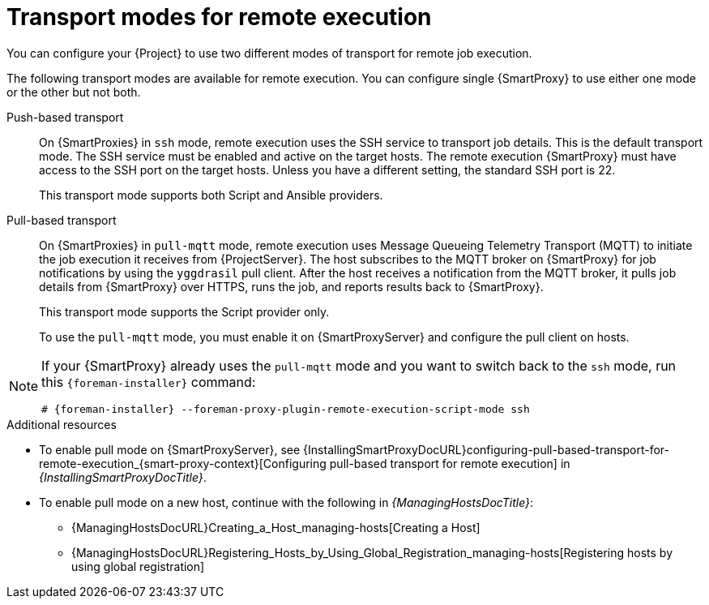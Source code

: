 :_mod-docs-content-type: CONCEPT

[id="transport-modes-for-remote-execution_{context}"]
= Transport modes for remote execution

[role="_abstract"]
You can configure your {Project} to use two different modes of transport for remote job execution.

The following transport modes are available for remote execution.
You can configure single {SmartProxy} to use either one mode or the other but not both.

Push-based transport::
On {SmartProxies} in `ssh` mode, remote execution uses the SSH service to transport job details.
This is the default transport mode.
The SSH service must be enabled and active on the target hosts.
The remote execution {SmartProxy} must have access to the SSH port on the target hosts.
Unless you have a different setting, the standard SSH port is 22.
+
This transport mode supports both Script and Ansible providers.

Pull-based transport::
On {SmartProxies} in `pull-mqtt` mode, remote execution uses Message Queueing Telemetry Transport (MQTT) to initiate the job execution it receives from {ProjectServer}.
The host subscribes to the MQTT broker on {SmartProxy} for job notifications by using the `yggdrasil` pull client.
After the host receives a notification from the MQTT broker, it pulls job details from {SmartProxy} over HTTPS, runs the job, and reports results back to {SmartProxy}.
+
This transport mode supports the Script provider only.
+
To use the `pull-mqtt` mode, you must enable it on {SmartProxyServer} and configure the pull client on hosts.

[NOTE]
====
If your {SmartProxy} already uses the `pull-mqtt` mode and you want to switch back to the `ssh` mode, run this `{foreman-installer}` command:

[options="nowrap",subs="+quotes,verbatim,attributes"]
----
# {foreman-installer} --foreman-proxy-plugin-remote-execution-script-mode ssh
----
====

.Additional resources
* To enable pull mode on {SmartProxyServer}, see {InstallingSmartProxyDocURL}configuring-pull-based-transport-for-remote-execution_{smart-proxy-context}[Configuring pull-based transport for remote execution] in _{InstallingSmartProxyDocTitle}_.
ifdef::katello,orcharhino,satellite[]
* To enable pull mode on a registered host, continue with xref:Configuring_a_Host_to_Use_the_Pull_Client_{context}[].
endif::[]
ifdef::managing-hosts[]
* To enable pull mode on a new host, continue with the following:

** xref:Creating_a_Host_{context}[]
** xref:Registering_Hosts_by_Using_Global_Registration_{context}[]
endif::[]
ifndef::managing-hosts[]
* To enable pull mode on a new host, continue with the following in _{ManagingHostsDocTitle}_:

** {ManagingHostsDocURL}Creating_a_Host_managing-hosts[Creating a Host]
** {ManagingHostsDocURL}Registering_Hosts_by_Using_Global_Registration_managing-hosts[Registering hosts by using global registration]
endif::[]
